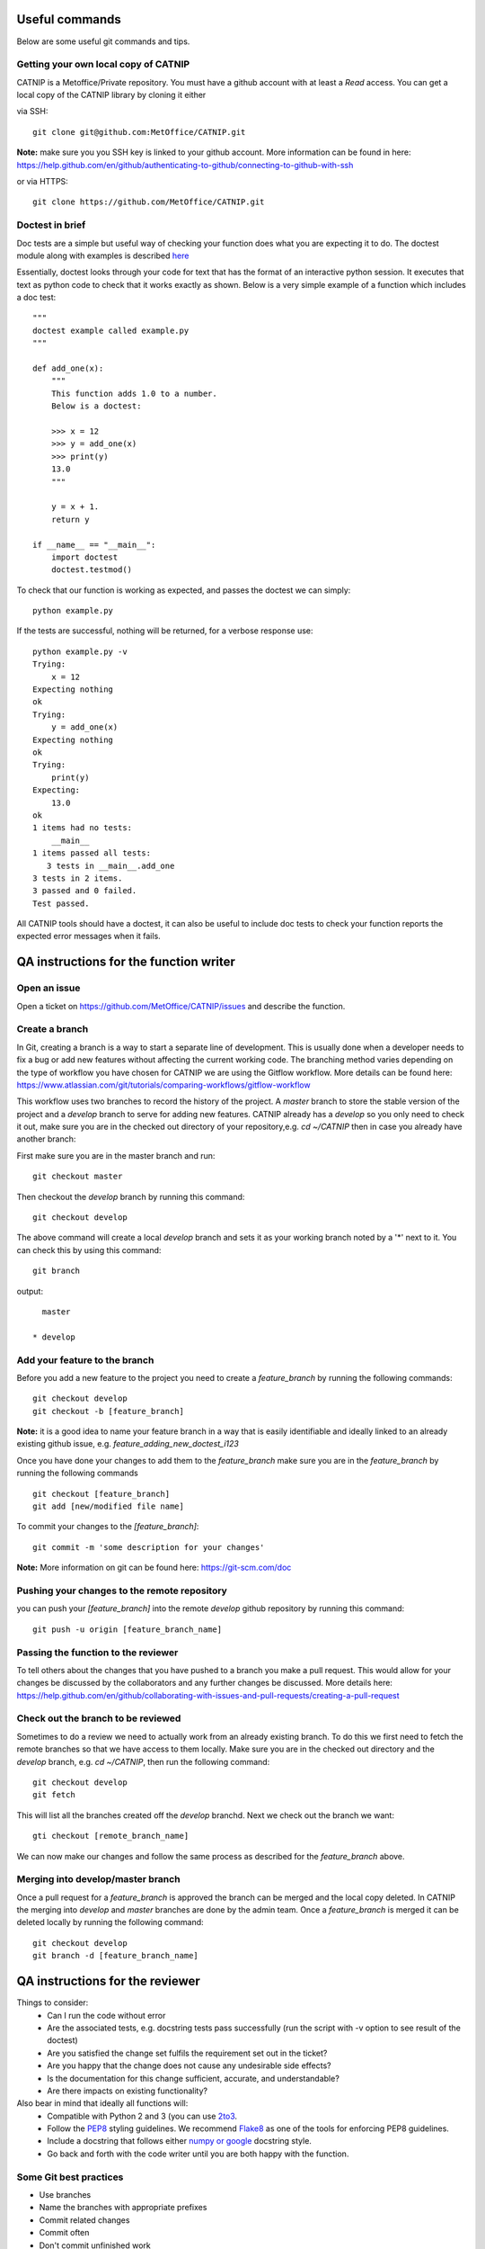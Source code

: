 Useful commands
===============

Below are some useful git commands and tips.

Getting your own local copy of CATNIP
^^^^^^^^^^^^^^^^^^^^^^^^^^^^^^^^^^^^^^

CATNIP is a Metoffice/Private repository. You must have a github account with at least a *Read* access. You can get
a local copy of the CATNIP library by cloning it either

via SSH::

    git clone git@github.com:MetOffice/CATNIP.git


**Note:** make sure you you SSH key is linked to your github account. More information can be found in here:
https://help.github.com/en/github/authenticating-to-github/connecting-to-github-with-ssh

or via HTTPS::

    git clone https://github.com/MetOffice/CATNIP.git

Doctest in brief
^^^^^^^^^^^^^^^^

Doc tests are a simple but useful way of checking your function does what you are expecting it to do. The doctest module along with examples is described `here <https://docs.python.org/2/library/doctest.html>`_

Essentially, doctest looks through your code for text that has the format of an interactive python session. It executes that text as python code to check that it works exactly as shown. Below is a very simple example of a function which includes a doc test::

    """
    doctest example called example.py
    """

    def add_one(x): 
        """
        This function adds 1.0 to a number.
        Below is a doctest:

        >>> x = 12
        >>> y = add_one(x)
        >>> print(y)
        13.0
        """
    
        y = x + 1.
        return y

    if __name__ == "__main__":
        import doctest
        doctest.testmod()

To check that our function is working as expected, and passes the doctest we can simply::

    python example.py

If the tests are successful, nothing will be returned, for a verbose response use::

    python example.py -v
    Trying:
        x = 12
    Expecting nothing
    ok
    Trying:
        y = add_one(x)
    Expecting nothing
    ok
    Trying:
        print(y)
    Expecting:
        13.0
    ok
    1 items had no tests:
        __main__
    1 items passed all tests:
       3 tests in __main__.add_one
    3 tests in 2 items.
    3 passed and 0 failed.
    Test passed.

All CATNIP tools should have a doctest, it can also be useful to include doc tests to check your function reports the expected error messages when it fails.

QA instructions for the function writer
=======================================

Open an issue
^^^^^^^^^^^^^

Open a ticket on https://github.com/MetOffice/CATNIP/issues and describe the function.

Create a branch
^^^^^^^^^^^^^^^

In Git, creating a branch is a way to start a separate line of development. This is usually done when a developer
needs to fix a bug or add new features without affecting the current working code. The branching method varies depending on the type of workflow  you
have chosen for CATNIP we are using the Gitflow workflow. More details can be found here:
https://www.atlassian.com/git/tutorials/comparing-workflows/gitflow-workflow

This workflow uses two branches to record the history of the project. A *master* branch to store the stable version of the project
and a *develop* branch to serve for adding new features. CATNIP already has a *develop* so you only need to check it out, make sure you
are in the checked out directory of your repository,e.g.
*cd ~/CATNIP* then in case you already have another branch:

First make sure you are in the master branch and run::

    git checkout master

Then checkout the *develop* branch by running this command::

    git checkout develop


The above command will create a local *develop* branch and sets it as your working branch noted by a '*' next to it. You can check this by using this command::

    git branch

output::

      master

    * develop


Add your feature to the branch
^^^^^^^^^^^^^^^^^^^^^^^^^^^^^^^
Before you add a new feature to the project you need to create a *feature_branch* by running the following commands::

    git checkout develop
    git checkout -b [feature_branch]

**Note:** it is a good idea to name your feature branch in a way that is easily identifiable and ideally linked to an already existing
github issue, e.g. *feature_adding_new_doctest_i123*

Once you have done your changes to add them to the *feature_branch* make sure you are in the *feature_branch* by running the following commands ::

    git checkout [feature_branch]
    git add [new/modified file name]

To commit your changes to the *[feature_branch]*::

    git commit -m 'some description for your changes'

**Note:** More information on git can be found here: https://git-scm.com/doc

Pushing your changes to the remote repository
^^^^^^^^^^^^^^^^^^^^^^^^^^^^^^^^^^^^^^^^^^^^^
you can push your *[feature_branch]* into the remote *develop* github repository by running this command::

    git push -u origin [feature_branch_name]


Passing the function to the reviewer
^^^^^^^^^^^^^^^^^^^^^^^^^^^^^^^^^^^^
To tell others about the changes that you have pushed to a branch you make a pull request. This would allow for your
changes be discussed by the collaborators and any further changes be discussed. More details here:
https://help.github.com/en/github/collaborating-with-issues-and-pull-requests/creating-a-pull-request

Check out the branch to be reviewed
^^^^^^^^^^^^^^^^^^^^^^^^^^^^^^^^^^^^^
Sometimes to do a review we need to actually work from an already existing branch. To do this we first need to fetch the
remote branches so that we have access to them locally. Make sure you are in the checked out directory and the *develop* branch,
e.g. *cd ~/CATNIP*, then run the following command::

    git checkout develop
    git fetch

This will list all the branches created off the *develop* branchd. Next we check out the branch we want::

    gti checkout [remote_branch_name]

We can now make our changes and follow the same process as described for the *feature_branch* above.

Merging into develop/master branch
^^^^^^^^^^^^^^^^^^^^^^^^^^^^^^^^^^^
Once a pull request for a *feature_branch* is approved the branch can be merged and the local copy deleted. In CATNIP the merging
into *develop* and *master* branches are done by the admin team. Once a *feature_branch* is merged it can be deleted locally by
running the following command::

    git checkout develop
    git branch -d [feature_branch_name]

QA instructions for the reviewer
================================
Things to consider:
    - Can I run the code without error
    - Are the associated tests, e.g. docstring tests pass successfully (run the script with -v option to see result of the doctest)
    - Are you satisfied the change set fulfils the requirement set out in the ticket?
    - Are you happy that the change does not cause any undesirable side effects?
    - Is the documentation for this change sufficient, accurate, and understandable?
    - Are there impacts on existing functionality?

Also bear in mind that ideally all functions will:
    - Compatible with Python 2 and 3 (you can use `2to3 <https://docs.python.org/2/library/2to3.html>`_.
    - Follow the `PEP8 <https://www.python.org/dev/peps/pep-0008/>`_ styling guidelines. We recommend `Flake8 <https://pypi.org/project/flake8/>`_ as one of the tools for enforcing PEP8 guidelines.
    - Include a docstring that follows either `numpy or google <https://www.sphinx-doc.org/en/master/usage/extensions/napoleon.html>`_ docstring style.
    - Go back and forth with the code writer until you are both happy with the function.

Some Git best practices
^^^^^^^^^^^^^^^^^^^^^^^^^^^^
- Use branches
- Name the branches with appropriate prefixes
- Commit related changes
- Commit often
- Don't commit unfinished work
- Test before you commit
- Write useful commit messages

For more details see Git Commit Best Practices `Page <https://github.com/trein/dev-best-practices/wiki/Git-Commit-Best-Practices>`_


